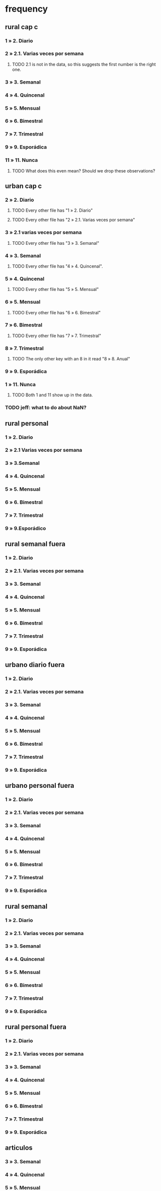 * frequency
** rural cap c
*** 1 » 2. Diario
*** 2 » 2.1. Varias veces por semana
**** TODO 2.1 is not in the data, so this suggests the first number is the right one.
*** 3 » 3. Semanal
*** 4 » 4. Quincenal
*** 5 » 5. Mensual
*** 6 » 6. Bimestral
*** 7 » 7. Trimestral
*** 9 » 9. Esporádica
*** 11 » 11. Nunca
**** TODO What does this even mean? Should we drop these observations?
** urban cap c
*** 2 » 2. Diario
**** TODO Every other file has "1 » 2. Diario"
**** TODO Every other file has "2 » 2.1. Varias veces por semana"
*** 3 » 2.1 varias veces por semana
**** TODO Every other file has "3 » 3. Semanal"
*** 4 » 3. Semanal
**** TODO Every other file has "4 » 4. Quincenal".
*** 5 » 4. Quincenal
**** TODO Every other file has "5 » 5. Mensual"
*** 6 » 5. Mensual
**** TODO Every other file has "6 » 6. Bimestral"
*** 7 » 6. Bimestral
**** TODO Every other file has "7 » 7. Trimestral"
*** 8 » 7. Trimestral
**** TODO The only other key with an 8 in it read "8 » 8. Anual"
*** 9 » 9. Esporádica
*** 1 » 11. Nunca
**** TODO Both 1 and 11 show up in the data.
*** TODO jeff: what to do about NaN?
** rural personal
*** 1 » 2. Diario
*** 2 » 2.1 Varias veces por semana
*** 3 » 3.Semanal
*** 4 » 4. Quincenal
*** 5 » 5. Mensual
*** 6 » 6. Bimestral
*** 7 » 7. Trimestral
*** 9 » 9.Esporádico
** rural semanal fuera
*** 1 » 2. Diario
*** 2 » 2.1. Varias veces por semana
*** 3 » 3. Semanal
*** 4 » 4. Quincenal
*** 5 » 5. Mensual
*** 6 » 6. Bimestral
*** 7 » 7. Trimestral
*** 9 » 9. Esporádica
** urbano diario fuera
*** 1 » 2. Diario
*** 2 » 2.1. Varias veces por semana
*** 3 » 3. Semanal
*** 4 » 4. Quincenal
*** 5 » 5. Mensual
*** 6 » 6. Bimestral
*** 7 » 7. Trimestral
*** 9 » 9. Esporádica
** urbano personal fuera
*** 1 » 2. Diario
*** 2 » 2.1. Varias veces por semana
*** 3 » 3. Semanal
*** 4 » 4. Quincenal
*** 5 » 5. Mensual
*** 6 » 6. Bimestral
*** 7 » 7. Trimestral
*** 9 » 9. Esporádica
** rural semanal
*** 1 » 2. Diario
*** 2 » 2.1. Varias veces por semana
*** 3 » 3. Semanal
*** 4 » 4. Quincenal
*** 5 » 5. Mensual
*** 6 » 6. Bimestral
*** 7 » 7. Trimestral
*** 9 » 9. Esporádica
** rural personal fuera
*** 1 » 2. Diario
*** 2 » 2.1. Varias veces por semana
*** 3 » 3. Semanal
*** 4 » 4. Quincenal
*** 5 » 5. Mensual
*** 6 » 6. Bimestral
*** 7 » 7. Trimestral
*** 9 » 9. Esporádica
** articulos
*** 3 » 3. Semanal
*** 4 » 4. Quincenal
*** 5 » 5. Mensual
*** 6 » 6. Bimestral
*** 7 » 7. Trimestral
*** 8 » 8. Anual
*** 9 » 9. Esporádica
*** 10 » 10. Semestral
*** TODO jeff: what to do about NaN?
** urbano diarios personal
*** 1 » 1. Diario
*** 2 » 2.1. Varias veces
*** 3 » 3. Semanal
*** 4 » 4. Quincenal
*** 5 » 5. Mensual
*** 6 » 6. Bimestral
*** 7 » 7. Trimestral
*** 9 » 9. Esporádica por semana
** urbano diario
*** 1 » 2. Diario
*** 2 » 2.1. Varias veces por semana
*** 3 » 3. Semanal
*** 4 » 4. Quincenal
*** 5 » 5. Mensual
*** 6 » 6. Bimestral
*** 7 » 7. Trimestral
*** 9 » 9. Esporádica
*** TODO jeff: what to do about NaN?
* how-got
** articulos: takes values 1-7
*** TODO no description
** not present in these files
*** medios
*** rural capitulo c
*** urban capitulo c
** TODO problems
*** urban_diario_personal is different; everything else has the same key
** rural_personal: takes 1-4
1 » 01. Compra
2 » 02. Recibido como pago por trabajo
3 » 03. Regalo
4 » 04. Intercambio o Trueque
5 » 05. Cultivados en la finca o producidos por el hogar
6 » 06. Tomado de un negocio del hogar
7 » 07. Otra
** rural_personal_fuera: takes 1-3, 6
1 » 1. Compra
2 » 2. Recibidos como pago por trabajo
3 » 3. Regalo o donación
4 » 4. Intercambio o trueque
5 » 5. Traidos de la finca o producidos por el hogar
6 » 6. Tomados de un negocio del hogar
7 » 7. Otra
** rural_semanal: 1-7
1 » 1. Compra
2 » 2. Recibidos como pago por trabajo
3 » 3. Regalo o donación
4 » 4. Intercambio o trueque
5 » 5. Traidos de la finca o producidos por el hogar
6 » 6. Tomados de un negocio del hogar
7 » 7. Otra
** rural_semanal_fuera: 1-3
1 » 1.Compra
2 » 2.Recibidos como pago por trabajo
3 » 3.Regalo
4 » 4.Intercambio o trueque
5 » 5.Traidos de la finca o producidos por el hogar
6 » 6.Tomados de un negocio del hogar
7 » 7.Otra
** urban_diario: 1-7, NaN
*** TODO ? NaN
*** codebook
1 » 1.Compra
2 » 2.Recibidos como pago por trabajo
3 » 3. Regalo o donación
4 » 4.Intercambio o trueque
5 » 5.Traidos de la finca o producidos por el hogar
6 » 6.Tomados de un negocio del hogar
7 » 7.Otra
** urban_diario_fuera: 1-7
1 » 1.Compra
2 » 2.Recibidos como pago por trabajo
3 » 3. Regalo o donación
4 » 4.Intercambio o trueque
5 » 5.Traidos de la finca o producidos por el hogar
6 » 6.Tomados de un negocio del hogar
7 » 7.Otra
** TODO urban_diario_personal: 1-7
*** 1 » 1. Compra
*** TODO 2 » 2. Traídos de la finca o producidos por el hogar.
*** TODO (different) 3 » 3. Tomados de un negocio del hogar.
*** TODO (different) 4 » 4. Recibidos como pagos por trabajo
*** TODO (different) 5 » 5. Regalo o donación
*** TODO (different) 6 » 6. Intercambio o trueque
*** 7 » 7. Otra
** urban_personal_fuera: 1-7
1 » 1. Compra
2 » 2. Recibidos como pago por trabajo
3 » 3. Regalo o donación
4 » 4. Intercambio o trueque
5 » 5. Traidos de la finca o producidos por el hogar
6 » 6. Tomados de un negocio del hogar
7 » 7. Otra
* where-got
** TODO not present in these files
*** medios
*** rural capitulo c
*** urban capitulo c
** this file has its own special legend, with no corrections (for every "x » y", x = y).
*** rural_semanal_fuera (always reads "x » x")
**** takes values 1, 4, 6-7, 10, 13, 16, 19, 20, 24
**** 1 » 1 Almacenes o supermercados de cadena y tiendas por departamento
**** TODO 2 » 2 Hipermercados
**** 4 » 4 Supermercados de cajas de compesanciónm, cooperativas, fondos de empleados y comisariatos
**** 6 » 6.Supermercado y tiendas de barrio
**** 7 » 7.Misceláneas de barrio y cacharrerías
**** TODO 8 » 8.Cigarrerías, salsamentarias y delikatessen
**** 10 » 10 Plazas de mercado, galerías y graneros
**** TODO 11 » 11 Central mayorista de abastecimiento
**** TODO 12 » 12 Mercados móviles
**** 13 » 13 Vendedores ambulantes o ventas callejeras
**** 14 » 14 San Andresitos
**** TODO 15 » 15 Bodegas o fábricas.
**** 16 » 16 Establecimiento especializado en la venta del artículo o la prestación del servicio adquirido
**** 17 » 17 Farmacias y droguerías
**** 18 » 18 Restaurantes
**** 19 » 19 Cafeterías y establecimientos de comidas rápidas
**** 20 » 20 Persona particular
**** 21 » 21 Ferias especializadas: Artesanal, del hogar, del libro, de computadores, etc.
**** 22 » 22 A través de internet
**** 23 » 23 Televentas y ventas por catálogo
**** 24 » 24 Otro
** these three files agree, with no corrections (for every "x » y", x = y).
*** articulos
**** takes values 1, 4, 6-7, 10, 13-14, 16-17, 20-24, 26
**** 1 » 1 Almacenes, supermercado de cadena, tiendas por departamento o hipermercados
**** 4 » 4 Supermercados de cajas de compesanción, cooperativas, fondos de empleados y comisariatos
**** 6 » 6 Supermercado de barrio, tiendas de barrio, cigarrerías, salsamentarias y delicatessen
**** 7 » 7 Misceláneas de barrio y cacharrerías
**** 10 » 10 Plazas de mercado, galerías, mercados móviles, central mayorista de abastecimiento y graneros
**** 13 » 13 Vendedores ambulantes
**** 14 » 14 Sanandrecitos, bodegas y fábricas
**** 16 » 16 Establecimiento especializado en la venta del artículo o la prestación del servicio
**** 17 » 17 Farmacias y droguerías
**** 20 » 20 Persona particular
**** 21 » 21 Ferias especializada: artesanal, del libro , del hogar, de tecnología, etc.
**** 22 » 22 A través de internet
**** 23 » 23 Televentas y ventas por catálogo
**** 24 » 24 Otro
**** 26 » 26 En el exterior (fuera del país)
*** rural_personal
**** takes values 4, 6, 16, 19-20
**** 1 » 1 Almacenes, supermercado de cadena, tiendas por departamento o hipermercados
**** 4 » 4 Supermercados de cajas de compesanciónm, cooperativas, fondos de empleados y comisariatos
**** 6 » 6 Supermercado de barrio, tiendas de barrio, cigarrerías, salsamentarias y delicatessen
**** 7 » 7 Misceláneas de barrio y cacharrerías
**** 10 » 10 Plazas de mercado, galerías, mercados móviles, central mayorista de abastecimiento y graneros
**** 13 » 13 Vendedores ambulantes
**** 14 » 14 Sanandrecitos, bodegas y fábricas
**** 16 » 16 Establecimiento especializado en la venta del artículo o la prestación del servicios
**** 17 » 17 Farmacias y droguerías
**** 18 » 18 Restaurantes
**** 19 » 19 Cafeterías y establecientos de comidas rápidas
**** 20 » 20 Persona particular
**** 21 » 21 Ferias especializada: artesanal, del libro , del hogar, de tecnología, etc.
**** 22 » 22 A través de internet
**** 23 » 23 Televentas y ventas por catálogo
**** 24 » 24 Otro
**** 25 » 25 Plazoleta de comidas
*** urban_diario_personal
**** takes values 1, 6, 21-25
**** 1 » 1 Almacenes, supermercado de cadena, tiendas por departamento o hipermercados
**** 4 » 4 Supermercados de cajas de compesanciónm, cooperativas, fondos de empleados y comisariatos
**** 6 » 6 Supermercado de barrio, tiendas de barrio, cigarrerías, salsamentarias y delicatessen
**** 7 » 7 Misceláneas de barrio y cacharrerías
**** 10 » 10 Plazas de mercado, galerías, mercados móviles, central mayorista de abastecimiento y graneros
**** 13 » 13 Vendedores ambulantes
**** 14 » 14 Sanandrecitos, bodegas y fábricas
**** 16 » 16 Establecimiento especializado en la venta del artículo o la prestación del servicios
**** 17 » 17 Farmacias y droguerías
**** 18 » 18 Restaurantes
**** 19 » 19 Cafeterías y establecientos de comidas rápidas
**** 20 » 20 Persona particular
**** 21 » 21 Ferias especializada: artesanal, del libro , del hogar, de tecnología, etc.
**** 22 » 22 A través de internet
**** 23 » 23 Televentas y ventas por catálogo
**** 24 » 24 Otro
**** 25 » 25 Plazoleta de comidas
** these five files agree, with lots of corrections ("x » y", where x and y differ)
*** rural_personal_fuera
**** TODO takes values 1, 6, 10, 13, 16, 19-20, 24
***** 24 appears on the right, and not on the left, of one of these » symbols
***** everything else appears on both
**** 1 » 1 Almacenes, supermercado de cadena, tiendas por departamento o hipermercados
**** 2 » 4 Supermercados de cajas de compesanciónm, cooperativas, fondos de empleados y comisariatos
**** TODO 4 » 6 Supermercado de barrio, tiendas de barrio, cigarrerías, salsamentarias y delicatessen
**** TODO 6 » 7 Misceláneas de barrio y cacharrerías
**** TODO 7 » 10 Plazas de mercado, galerías, mercados móviles, central mayorista de abastecimiento y graneros
**** TODO 8 » 13 Vendedores ambulantes
**** TODO 10 » 14 Sanandrecitos, bodegas y fábricas
**** TODO 11 » 16 Establecimiento especializado en la venta del artículo o la prestación del servicios
**** TODO 12 » 17 Farmacias y droguerías
**** TODO 13 » 18 Restaurantes
**** TODO 14 » 19 Cafeterías y establecientos de comidas rápidas
**** TODO 15 » 20 Persona particular
**** TODO 16 » 21 Ferias especializada: artesanal, del libro , del hogar, de computadores, etc.
**** TODO 17 » 22 A través de internet
**** TODO 18 » 23 Televentas y ventas por catálogo
**** TODO 19 » 24 Otro
**** TODO 20 » 25 Plazoleta de comidas
*** rural_semanal
**** TODO takes values 1, 4, 6-7, 10, 13, 16-17, 19-21, 23-24
***** 21, 23, 24 appear only on the right
**** 1 » 1 Almacenes, supermercado de cadena, tiendas por departamento o hipermercados
**** 2 » 4 Supermercados de cajas de compesanciónm, cooperativas, fondos de empleados y comisariatos
**** TODO 4 » 6 Supermercado de barrio, tiendas de barrio, cigarrerías, salsamentarias y delicatessen
**** TODO 6 » 7 Misceláneas de barrio y cacharrerías
**** TODO 7 » 10 Plazas de mercado, galerías, mercados móviles, central mayorista de abastecimiento y graneros
**** TODO 8 » 13 Vendedores ambulantes
**** TODO 10 » 14 Sanandrecitos, bodegas y fábricas
**** TODO 11 » 16 Establecimiento especializado en la venta del artículo o la prestación del servicios
**** TODO 12 » 17 Farmacias y droguerías
**** TODO 13 » 18 Restaurantes
**** TODO 14 » 19 Cafeterías y establecientos de comidas rápidas
**** TODO 15 » 20 Persona particular
**** TODO 16 » 21 Ferias especializada: artesanal, del libro , del hogar, de computadores, etc.
**** TODO 17 » 22 A través de internet
**** TODO 18 » 23 Televentas y ventas por catálogo
**** TODO 19 » 24 Otro
**** TODO 20 » 25 Plazoleta de comidas
*** urban_diario
**** TODO takes values NaN, 1, 4, 6-7, 10, 13-14, 16-25
***** 21-25 appear only on the right
**** 1 » 1 Almacenes, supermercado de cadena, tiendas por departamento o hipermercados
**** 2 » 4 Supermercados de cajas de compesanciónm, cooperativas, fondos de empleados y comisariatos
**** TODO 4 » 6 Supermercado de barrio, tiendas de barrio, cigarrerías, salsamentarias y delicatessen
**** TODO 6 » 7 Misceláneas de barrio y cacharrerías
**** TODO 7 » 10 Plazas de mercado, galerías, mercados móviles, central mayorista de abastecimiento y graneros
**** TODO 8 » 13 Vendedores ambulantes
**** TODO 10 » 14 Sanandrecitos, bodegas y fábricas
**** TODO 11 » 16 Establecimiento especializado en la venta del artículo o la prestación del servicios
**** TODO 12 » 17 Farmacias y droguerías
**** TODO 13 » 18 Restaurantes
**** TODO 14 » 19 Cafeterías y establecientos de comidas rápidas
**** TODO 15 » 20 Persona particular
**** TODO 16 » 21 Ferias especializada: artesanal, del libro , del hogar, de computadores, etc.
**** TODO 17 » 22 A través de internet
**** TODO 18 » 23 Televentas y ventas por catálogo
**** TODO 19 » 24 Otro
**** TODO 20 » 25 Plazoleta de comidas
*** urban_diario_fuera
**** takes values 1, 4, 6-7, 10, 13-14, 16-21, 24-25
***** 21-25 are found only on the right
**** 1 » 1 Almacenes, supermercado de cadena, tiendas por departamento o hipermercados
**** 2 » 4 Supermercados de cajas de compesanciónm, cooperativas, fondos de empleados y comisariatos
**** TODO 4 » 6 Supermercado de barrio, tiendas de barrio, cigarrerías, salsamentarias y delicatessen
**** TODO 6 » 7 Misceláneas de barrio y cacharrerías
**** TODO 7 » 10 Plazas de mercado, galerías, mercados móviles, central mayorista de abastecimiento y graneros
**** TODO 8 » 13 Vendedores ambulantes
**** TODO 10 » 14 Sanandrecitos, bodegas y fábricas
**** TODO 11 » 16 Establecimiento especializado en la venta del artículo o la prestación del servicios
**** TODO 12 » 17 Farmacias y droguerías
**** TODO 13 » 18 Restaurantes
**** TODO 14 » 19 Cafeterías y establecientos de comidas rápidas
**** TODO 15 » 20 Persona particular
**** TODO 16 » 21 Ferias especializada: artesanal, del libro , del hogar, de computadores, etc.
**** TODO 17 » 22 A través de internet
**** TODO 18 » 23 Televentas y ventas por catálogo
**** TODO 19 » 24 Otro
**** TODO 20 » 25 Plazoleta de comidas
*** urban_personal_fuera
**** takes values 1, 21-25
***** 21-25 are found only on the right
**** 1 » 1 Almacenes, supermercado de cadena, tiendas por departamento o hipermercados
**** 2 » 4 Supermercados de cajas de compesanciónm, cooperativas, fondos de empleados y comisariatos
**** TODO 4 » 6 Supermercado de barrio, tiendas de barrio, cigarrerías, salsamentarias y delicatessen
**** TODO 6 » 7 Misceláneas de barrio y cacharrerías
**** TODO 7 » 10 Plazas de mercado, galerías, mercados móviles, central mayorista de abastecimiento y graneros
**** TODO 8 » 13 Vendedores ambulantes
**** TODO 10 » 14 Sanandrecitos, bodegas y fábricas
**** TODO 11 » 16 Establecimiento especializado en la venta del artículo o la prestación del servicios
**** TODO 12 » 17 Farmacias y droguerías
**** TODO 13 » 18 Restaurantes
**** TODO 14 » 19 Cafeterías y establecientos de comidas rápidas
**** TODO 15 » 20 Persona particular
**** TODO 16 » 21 Ferias especializada: artesanal, del libro , del hogar, de computadores, etc.
**** TODO 17 » 22 A través de internet
**** TODO 18 » 23 Televentas y ventas por catálogo
**** TODO 19 » 24 Otro
**** TODO 20 » 25 Plazoleta de comidas
* for copying: another list of those files
** articulos
** medios
** rural capitulo c
** urban capitulo c
** rural_personal
** rural_personal_fuera
** rural_semanal
** rural_semanal_fuera
** urban_diario
** urban_diario_fuera
** urban_diario_personal
** urban_personal_fuera
